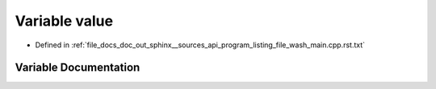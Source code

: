 .. _exhale_variable_program__listing__file__wash__main_8cpp_8rst_8txt_1a14025178539dd15b3c40a67ec1e18a87:

Variable value
==============

- Defined in :ref:`file_docs_doc_out_sphinx__sources_api_program_listing_file_wash_main.cpp.rst.txt`


Variable Documentation
----------------------


.. doxygenvariable:: value
   :project: my_project